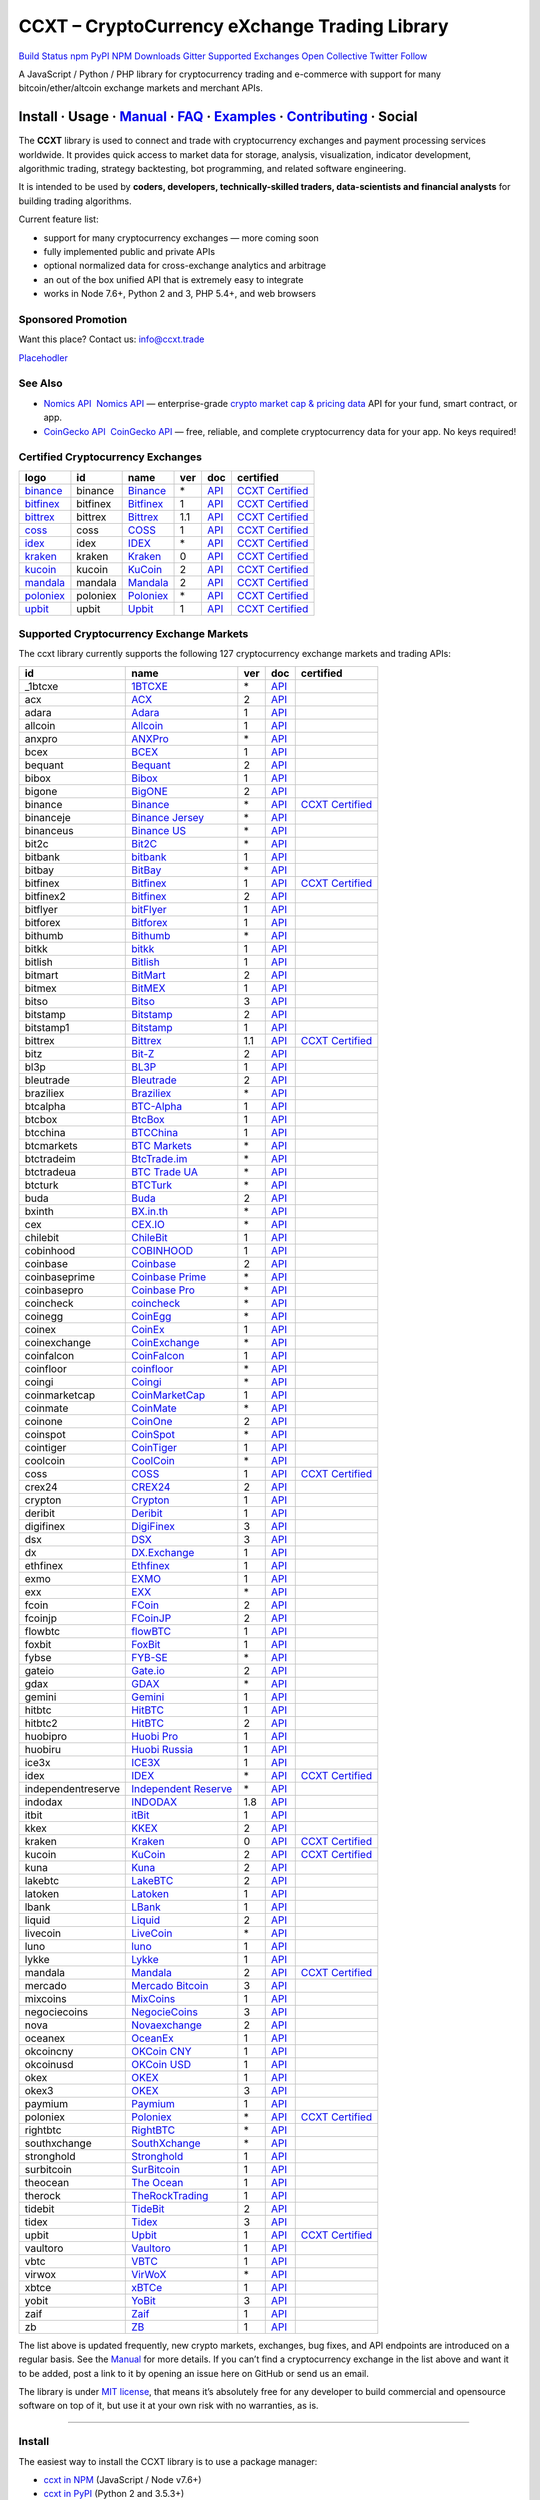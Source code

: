 CCXT – CryptoCurrency eXchange Trading Library
==============================================

`Build Status <https://travis-ci.org/ccxt/ccxt>`__ `npm <https://npmjs.com/package/ccxt>`__ `PyPI <https://pypi.python.org/pypi/ccxt>`__ `NPM Downloads <https://www.npmjs.com/package/ccxt>`__ `Gitter <https://gitter.im/ccxt-dev/ccxt?utm_source=badge&utm_medium=badge&utm_campaign=pr-badge>`__ `Supported Exchanges <https://github.com/ccxt/ccxt/wiki/Exchange-Markets>`__ `Open Collective <https://opencollective.com/ccxt>`__
`Twitter Follow <https://twitter.com/ccxt_official>`__

A JavaScript / Python / PHP library for cryptocurrency trading and e-commerce with support for many bitcoin/ether/altcoin exchange markets and merchant APIs.

Install · Usage · `Manual <https://github.com/ccxt/ccxt/wiki>`__ · `FAQ <https://github.com/ccxt/ccxt/wiki/FAQ>`__ · `Examples <https://github.com/ccxt/ccxt/tree/master/examples>`__ · `Contributing <https://github.com/ccxt/ccxt/blob/master/CONTRIBUTING.md>`__ · Social
~~~~~~~~~~~~~~~~~~~~~~~~~~~~~~~~~~~~~~~~~~~~~~~~~~~~~~~~~~~~~~~~~~~~~~~~~~~~~~~~~~~~~~~~~~~~~~~~~~~~~~~~~~~~~~~~~~~~~~~~~~~~~~~~~~~~~~~~~~~~~~~~~~~~~~~~~~~~~~~~~~~~~~~~~~~~~~~~~~~~~~~~~~~~~~~~~~~~~~~~~~~~~~~~~~~~~~~~~~~~~~~~~~~~~~~~~~~~~~~~~~~~~~~~~~~~~~~~~~~~~~~~~~~~~~~~~~~~~~~~~~~~~~~~~~~~~~~~~~~~~~~~~~~~~~

The **CCXT** library is used to connect and trade with cryptocurrency exchanges and payment processing services worldwide. It provides quick access to market data for storage, analysis, visualization, indicator development, algorithmic trading, strategy backtesting, bot programming, and related software engineering.

It is intended to be used by **coders, developers, technically-skilled traders, data-scientists and financial analysts** for building trading algorithms.

Current feature list:

-  support for many cryptocurrency exchanges — more coming soon
-  fully implemented public and private APIs
-  optional normalized data for cross-exchange analytics and arbitrage
-  an out of the box unified API that is extremely easy to integrate
-  works in Node 7.6+, Python 2 and 3, PHP 5.4+, and web browsers

Sponsored Promotion
-------------------

Want this place? Contact us: info@ccxt.trade

`Placehodler <https://ccxt.trade/advertise/>`__

See Also
--------

-  \ `Nomics API <https://p.nomics.com/cryptocurrency-bitcoin-api>`__\   `Nomics API <https://p.nomics.com/cryptocurrency-bitcoin-api>`__ — enterprise-grade `crypto market cap & pricing data <https://nomics.com>`__ API for your fund, smart contract, or app.
-  \ `CoinGecko API <https://www.coingecko.com/api?utm_source=ccxt>`__\   `CoinGecko API <https://www.coingecko.com/api?utm_source=ccxt>`__ — free, reliable, and complete cryptocurrency data for your app. No keys required!

Certified Cryptocurrency Exchanges
----------------------------------

+-------------------------------------------------------------------------+----------+-------------------------------------------------------------------------+-----+-------------------------------------------------------------------------------------------------+----------------------------------------------------------------------+
|        logo                                                             | id       | name                                                                    | ver | doc                                                                                             | certified                                                            |
+=========================================================================+==========+=========================================================================+=====+=================================================================================================+======================================================================+
| `binance <https://www.binance.com/?ref=10205187>`__                     | binance  | `Binance <https://www.binance.com/?ref=10205187>`__                     | \*  | `API <https://github.com/binance-exchange/binance-official-api-docs/blob/master/rest-api.md>`__ | `CCXT Certified <https://github.com/ccxt/ccxt/wiki/Certification>`__ |
+-------------------------------------------------------------------------+----------+-------------------------------------------------------------------------+-----+-------------------------------------------------------------------------------------------------+----------------------------------------------------------------------+
| `bitfinex <https://www.bitfinex.com>`__                                 | bitfinex | `Bitfinex <https://www.bitfinex.com>`__                                 | 1   | `API <https://docs.bitfinex.com/v1/docs>`__                                                     | `CCXT Certified <https://github.com/ccxt/ccxt/wiki/Certification>`__ |
+-------------------------------------------------------------------------+----------+-------------------------------------------------------------------------+-----+-------------------------------------------------------------------------------------------------+----------------------------------------------------------------------+
| `bittrex <https://bittrex.com>`__                                       | bittrex  | `Bittrex <https://bittrex.com>`__                                       | 1.1 | `API <https://bittrex.github.io/api/>`__                                                        | `CCXT Certified <https://github.com/ccxt/ccxt/wiki/Certification>`__ |
+-------------------------------------------------------------------------+----------+-------------------------------------------------------------------------+-----+-------------------------------------------------------------------------------------------------+----------------------------------------------------------------------+
| `coss <https://www.coss.io/c/reg?r=OWCMHQVW2Q>`__                       | coss     | `COSS <https://www.coss.io/c/reg?r=OWCMHQVW2Q>`__                       | 1   | `API <https://api.coss.io/v1/spec>`__                                                           | `CCXT Certified <https://github.com/ccxt/ccxt/wiki/Certification>`__ |
+-------------------------------------------------------------------------+----------+-------------------------------------------------------------------------+-----+-------------------------------------------------------------------------------------------------+----------------------------------------------------------------------+
| `idex <https://idex.market>`__                                          | idex     | `IDEX <https://idex.market>`__                                          | \*  | `API <https://github.com/AuroraDAO/idex-api-docs>`__                                            | `CCXT Certified <https://github.com/ccxt/ccxt/wiki/Certification>`__ |
+-------------------------------------------------------------------------+----------+-------------------------------------------------------------------------+-----+-------------------------------------------------------------------------------------------------+----------------------------------------------------------------------+
| `kraken <https://www.kraken.com>`__                                     | kraken   | `Kraken <https://www.kraken.com>`__                                     | 0   | `API <https://www.kraken.com/features/api>`__                                                   | `CCXT Certified <https://github.com/ccxt/ccxt/wiki/Certification>`__ |
+-------------------------------------------------------------------------+----------+-------------------------------------------------------------------------+-----+-------------------------------------------------------------------------------------------------+----------------------------------------------------------------------+
| `kucoin <https://www.kucoin.com/?rcode=E5wkqe>`__                       | kucoin   | `KuCoin <https://www.kucoin.com/?rcode=E5wkqe>`__                       | 2   | `API <https://docs.kucoin.com>`__                                                               | `CCXT Certified <https://github.com/ccxt/ccxt/wiki/Certification>`__ |
+-------------------------------------------------------------------------+----------+-------------------------------------------------------------------------+-----+-------------------------------------------------------------------------------------------------+----------------------------------------------------------------------+
| `mandala <https://trade.mandalaex.com/?ref=564377>`__                   | mandala  | `Mandala <https://trade.mandalaex.com/?ref=564377>`__                   | 2   | `API <https://apidocs.mandalaex.com>`__                                                         | `CCXT Certified <https://github.com/ccxt/ccxt/wiki/Certification>`__ |
+-------------------------------------------------------------------------+----------+-------------------------------------------------------------------------+-----+-------------------------------------------------------------------------------------------------+----------------------------------------------------------------------+
| `poloniex <https://www.poloniex.com/?utm_source=ccxt&utm_medium=web>`__ | poloniex | `Poloniex <https://www.poloniex.com/?utm_source=ccxt&utm_medium=web>`__ | \*  | `API <https://docs.poloniex.com>`__                                                             | `CCXT Certified <https://github.com/ccxt/ccxt/wiki/Certification>`__ |
+-------------------------------------------------------------------------+----------+-------------------------------------------------------------------------+-----+-------------------------------------------------------------------------------------------------+----------------------------------------------------------------------+
| `upbit <https://upbit.com>`__                                           | upbit    | `Upbit <https://upbit.com>`__                                           | 1   | `API <https://docs.upbit.com/docs/%EC%9A%94%EC%B2%AD-%EC%88%98-%EC%A0%9C%ED%95%9C>`__           | `CCXT Certified <https://github.com/ccxt/ccxt/wiki/Certification>`__ |
+-------------------------------------------------------------------------+----------+-------------------------------------------------------------------------+-----+-------------------------------------------------------------------------------------------------+----------------------------------------------------------------------+

Supported Cryptocurrency Exchange Markets
-----------------------------------------

The ccxt library currently supports the following 127 cryptocurrency exchange markets and trading APIs:

+--------------------+--------------------------------------------------------------------------------------------+-----+-------------------------------------------------------------------------------------------------+----------------------------------------------------------------------+
| id                 | name                                                                                       | ver | doc                                                                                             | certified                                                            |
+====================+============================================================================================+=====+=================================================================================================+======================================================================+
|  _1btcxe           | `1BTCXE <https://1btcxe.com>`__                                                            | \*  | `API <https://1btcxe.com/api-docs.php>`__                                                       |                                                                      |
+--------------------+--------------------------------------------------------------------------------------------+-----+-------------------------------------------------------------------------------------------------+----------------------------------------------------------------------+
| acx                | `ACX <https://acx.io>`__                                                                   | 2   | `API <https://acx.io/documents/api_v2>`__                                                       |                                                                      |
+--------------------+--------------------------------------------------------------------------------------------+-----+-------------------------------------------------------------------------------------------------+----------------------------------------------------------------------+
| adara              | `Adara <https://adara.io>`__                                                               | 1   | `API <https://api.adara.io/v1>`__                                                               |                                                                      |
+--------------------+--------------------------------------------------------------------------------------------+-----+-------------------------------------------------------------------------------------------------+----------------------------------------------------------------------+
| allcoin            | `Allcoin <https://www.allcoin.com>`__                                                      | 1   | `API <https://www.allcoin.com/api_market/market>`__                                             |                                                                      |
+--------------------+--------------------------------------------------------------------------------------------+-----+-------------------------------------------------------------------------------------------------+----------------------------------------------------------------------+
| anxpro             | `ANXPro <https://anxpro.com>`__                                                            | \*  | `API <https://anxv2.docs.apiary.io>`__                                                          |                                                                      |
+--------------------+--------------------------------------------------------------------------------------------+-----+-------------------------------------------------------------------------------------------------+----------------------------------------------------------------------+
| bcex               | `BCEX <https://www.bcex.top/register?invite_code=758978&lang=en>`__                        | 1   | `API <https://github.com/BCEX-TECHNOLOGY-LIMITED/API_Docs/wiki/Interface>`__                    |                                                                      |
+--------------------+--------------------------------------------------------------------------------------------+-----+-------------------------------------------------------------------------------------------------+----------------------------------------------------------------------+
| bequant            | `Bequant <https://bequant.io>`__                                                           | 2   | `API <https://api.bequant.io/>`__                                                               |                                                                      |
+--------------------+--------------------------------------------------------------------------------------------+-----+-------------------------------------------------------------------------------------------------+----------------------------------------------------------------------+
| bibox              | `Bibox <https://www.bibox.com/signPage?id=11114745&lang=en>`__                             | 1   | `API <https://github.com/Biboxcom/api_reference/wiki/home_en>`__                                |                                                                      |
+--------------------+--------------------------------------------------------------------------------------------+-----+-------------------------------------------------------------------------------------------------+----------------------------------------------------------------------+
| bigone             | `BigONE <https://b1.run/users/new?code=D3LLBVFT>`__                                        | 2   | `API <https://open.big.one/docs/api.html>`__                                                    |                                                                      |
+--------------------+--------------------------------------------------------------------------------------------+-----+-------------------------------------------------------------------------------------------------+----------------------------------------------------------------------+
| binance            | `Binance <https://www.binance.com/?ref=10205187>`__                                        | \*  | `API <https://github.com/binance-exchange/binance-official-api-docs/blob/master/rest-api.md>`__ | `CCXT Certified <https://github.com/ccxt/ccxt/wiki/Certification>`__ |
+--------------------+--------------------------------------------------------------------------------------------+-----+-------------------------------------------------------------------------------------------------+----------------------------------------------------------------------+
| binanceje          | `Binance Jersey <https://www.binance.je/?ref=35047921>`__                                  | \*  | `API <https://github.com/binance-exchange/binance-official-api-docs/blob/master/rest-api.md>`__ |                                                                      |
+--------------------+--------------------------------------------------------------------------------------------+-----+-------------------------------------------------------------------------------------------------+----------------------------------------------------------------------+
| binanceus          | `Binance US <https://www.binance.us/?ref=35005074>`__                                      | \*  | `API <https://github.com/binance-us/binance-official-api-docs>`__                               |                                                                      |
+--------------------+--------------------------------------------------------------------------------------------+-----+-------------------------------------------------------------------------------------------------+----------------------------------------------------------------------+
| bit2c              | `Bit2C <https://bit2c.co.il/Aff/63bfed10-e359-420c-ab5a-ad368dab0baf>`__                   | \*  | `API <https://www.bit2c.co.il/home/api>`__                                                      |                                                                      |
+--------------------+--------------------------------------------------------------------------------------------+-----+-------------------------------------------------------------------------------------------------+----------------------------------------------------------------------+
| bitbank            | `bitbank <https://bitbank.cc/>`__                                                          | 1   | `API <https://docs.bitbank.cc/>`__                                                              |                                                                      |
+--------------------+--------------------------------------------------------------------------------------------+-----+-------------------------------------------------------------------------------------------------+----------------------------------------------------------------------+
| bitbay             | `BitBay <https://auth.bitbay.net/ref/jHlbB4mIkdS1>`__                                      | \*  | `API <https://bitbay.net/public-api>`__                                                         |                                                                      |
+--------------------+--------------------------------------------------------------------------------------------+-----+-------------------------------------------------------------------------------------------------+----------------------------------------------------------------------+
| bitfinex           | `Bitfinex <https://www.bitfinex.com>`__                                                    | 1   | `API <https://docs.bitfinex.com/v1/docs>`__                                                     | `CCXT Certified <https://github.com/ccxt/ccxt/wiki/Certification>`__ |
+--------------------+--------------------------------------------------------------------------------------------+-----+-------------------------------------------------------------------------------------------------+----------------------------------------------------------------------+
| bitfinex2          | `Bitfinex <https://www.bitfinex.com>`__                                                    | 2   | `API <https://docs.bitfinex.com/v2/docs/>`__                                                    |                                                                      |
+--------------------+--------------------------------------------------------------------------------------------+-----+-------------------------------------------------------------------------------------------------+----------------------------------------------------------------------+
| bitflyer           | `bitFlyer <https://bitflyer.jp>`__                                                         | 1   | `API <https://lightning.bitflyer.com/docs?lang=en>`__                                           |                                                                      |
+--------------------+--------------------------------------------------------------------------------------------+-----+-------------------------------------------------------------------------------------------------+----------------------------------------------------------------------+
| bitforex           | `Bitforex <https://www.bitforex.com/en/invitationRegister?inviterId=1867438>`__            | 1   | `API <https://github.com/bitforexapi/API_Docs/wiki>`__                                          |                                                                      |
+--------------------+--------------------------------------------------------------------------------------------+-----+-------------------------------------------------------------------------------------------------+----------------------------------------------------------------------+
| bithumb            | `Bithumb <https://www.bithumb.com>`__                                                      | \*  | `API <https://apidocs.bithumb.com>`__                                                           |                                                                      |
+--------------------+--------------------------------------------------------------------------------------------+-----+-------------------------------------------------------------------------------------------------+----------------------------------------------------------------------+
| bitkk              | `bitkk <https://www.bitkk.com>`__                                                          | 1   | `API <https://www.bitkk.com/i/developer>`__                                                     |                                                                      |
+--------------------+--------------------------------------------------------------------------------------------+-----+-------------------------------------------------------------------------------------------------+----------------------------------------------------------------------+
| bitlish            | `Bitlish <https://bitlish.com>`__                                                          | 1   | `API <https://bitlish.com/api>`__                                                               |                                                                      |
+--------------------+--------------------------------------------------------------------------------------------+-----+-------------------------------------------------------------------------------------------------+----------------------------------------------------------------------+
| bitmart            | `BitMart <http://www.bitmart.com/?r=rQCFLh>`__                                             | 2   | `API <https://github.com/bitmartexchange/bitmart-official-api-docs>`__                          |                                                                      |
+--------------------+--------------------------------------------------------------------------------------------+-----+-------------------------------------------------------------------------------------------------+----------------------------------------------------------------------+
| bitmex             | `BitMEX <https://www.bitmex.com/register/rm3C16>`__                                        | 1   | `API <https://www.bitmex.com/app/apiOverview>`__                                                |                                                                      |
+--------------------+--------------------------------------------------------------------------------------------+-----+-------------------------------------------------------------------------------------------------+----------------------------------------------------------------------+
| bitso              | `Bitso <https://bitso.com/?ref=itej>`__                                                    | 3   | `API <https://bitso.com/api_info>`__                                                            |                                                                      |
+--------------------+--------------------------------------------------------------------------------------------+-----+-------------------------------------------------------------------------------------------------+----------------------------------------------------------------------+
| bitstamp           | `Bitstamp <https://www.bitstamp.net>`__                                                    | 2   | `API <https://www.bitstamp.net/api>`__                                                          |                                                                      |
+--------------------+--------------------------------------------------------------------------------------------+-----+-------------------------------------------------------------------------------------------------+----------------------------------------------------------------------+
| bitstamp1          | `Bitstamp <https://www.bitstamp.net>`__                                                    | 1   | `API <https://www.bitstamp.net/api>`__                                                          |                                                                      |
+--------------------+--------------------------------------------------------------------------------------------+-----+-------------------------------------------------------------------------------------------------+----------------------------------------------------------------------+
| bittrex            | `Bittrex <https://bittrex.com>`__                                                          | 1.1 | `API <https://bittrex.github.io/api/>`__                                                        | `CCXT Certified <https://github.com/ccxt/ccxt/wiki/Certification>`__ |
+--------------------+--------------------------------------------------------------------------------------------+-----+-------------------------------------------------------------------------------------------------+----------------------------------------------------------------------+
| bitz               | `Bit-Z <https://u.bit-z.com/register?invite_code=1429193>`__                               | 2   | `API <https://apidoc.bit-z.com/en/>`__                                                          |                                                                      |
+--------------------+--------------------------------------------------------------------------------------------+-----+-------------------------------------------------------------------------------------------------+----------------------------------------------------------------------+
| bl3p               | `BL3P <https://bl3p.eu>`__                                                                 | 1   | `API <https://github.com/BitonicNL/bl3p-api/tree/master/docs>`__                                |                                                                      |
+--------------------+--------------------------------------------------------------------------------------------+-----+-------------------------------------------------------------------------------------------------+----------------------------------------------------------------------+
| bleutrade          | `Bleutrade <https://bleutrade.com>`__                                                      | 2   | `API <https://app.swaggerhub.com/apis-docs/bleu/white-label/3.0.0>`__                           |                                                                      |
+--------------------+--------------------------------------------------------------------------------------------+-----+-------------------------------------------------------------------------------------------------+----------------------------------------------------------------------+
| braziliex          | `Braziliex <https://braziliex.com/?ref=5FE61AB6F6D67DA885BC98BA27223465>`__                | \*  | `API <https://braziliex.com/exchange/api.php>`__                                                |                                                                      |
+--------------------+--------------------------------------------------------------------------------------------+-----+-------------------------------------------------------------------------------------------------+----------------------------------------------------------------------+
| btcalpha           | `BTC-Alpha <https://btc-alpha.com/?r=123788>`__                                            | 1   | `API <https://btc-alpha.github.io/api-docs>`__                                                  |                                                                      |
+--------------------+--------------------------------------------------------------------------------------------+-----+-------------------------------------------------------------------------------------------------+----------------------------------------------------------------------+
| btcbox             | `BtcBox <https://www.btcbox.co.jp/>`__                                                     | 1   | `API <https://www.btcbox.co.jp/help/asm>`__                                                     |                                                                      |
+--------------------+--------------------------------------------------------------------------------------------+-----+-------------------------------------------------------------------------------------------------+----------------------------------------------------------------------+
| btcchina           | `BTCChina <https://www.btcchina.com>`__                                                    | 1   | `API <https://www.btcchina.com/apidocs>`__                                                      |                                                                      |
+--------------------+--------------------------------------------------------------------------------------------+-----+-------------------------------------------------------------------------------------------------+----------------------------------------------------------------------+
| btcmarkets         | `BTC Markets <https://btcmarkets.net>`__                                                   | \*  | `API <https://github.com/BTCMarkets/API>`__                                                     |                                                                      |
+--------------------+--------------------------------------------------------------------------------------------+-----+-------------------------------------------------------------------------------------------------+----------------------------------------------------------------------+
| btctradeim         | `BtcTrade.im <https://m.baobi.com/invite?inv=1765b2>`__                                    | \*  | `API <https://www.btctrade.im/help.api.html>`__                                                 |                                                                      |
+--------------------+--------------------------------------------------------------------------------------------+-----+-------------------------------------------------------------------------------------------------+----------------------------------------------------------------------+
| btctradeua         | `BTC Trade UA <https://btc-trade.com.ua/registration/22689>`__                             | \*  | `API <https://docs.google.com/document/d/1ocYA0yMy_RXd561sfG3qEPZ80kyll36HUxvCRe5GbhE/edit>`__  |                                                                      |
+--------------------+--------------------------------------------------------------------------------------------+-----+-------------------------------------------------------------------------------------------------+----------------------------------------------------------------------+
| btcturk            | `BTCTurk <https://www.btcturk.com>`__                                                      | \*  | `API <https://github.com/BTCTrader/broker-api-docs>`__                                          |                                                                      |
+--------------------+--------------------------------------------------------------------------------------------+-----+-------------------------------------------------------------------------------------------------+----------------------------------------------------------------------+
| buda               | `Buda <https://www.buda.com>`__                                                            | 2   | `API <https://api.buda.com>`__                                                                  |                                                                      |
+--------------------+--------------------------------------------------------------------------------------------+-----+-------------------------------------------------------------------------------------------------+----------------------------------------------------------------------+
| bxinth             | `BX.in.th <https://bx.in.th/ref/cYHknT/>`__                                                | \*  | `API <https://bx.in.th/info/api>`__                                                             |                                                                      |
+--------------------+--------------------------------------------------------------------------------------------+-----+-------------------------------------------------------------------------------------------------+----------------------------------------------------------------------+
| cex                | `CEX.IO <https://cex.io/r/0/up105393824/0/>`__                                             | \*  | `API <https://cex.io/cex-api>`__                                                                |                                                                      |
+--------------------+--------------------------------------------------------------------------------------------+-----+-------------------------------------------------------------------------------------------------+----------------------------------------------------------------------+
| chilebit           | `ChileBit <https://chilebit.net>`__                                                        | 1   | `API <https://blinktrade.com/docs>`__                                                           |                                                                      |
+--------------------+--------------------------------------------------------------------------------------------+-----+-------------------------------------------------------------------------------------------------+----------------------------------------------------------------------+
| cobinhood          | `COBINHOOD <https://cobinhood.com?referrerId=a9d57842-99bb-4d7c-b668-0479a15a458b>`__      | 1   | `API <https://cobinhood.github.io/api-public>`__                                                |                                                                      |
+--------------------+--------------------------------------------------------------------------------------------+-----+-------------------------------------------------------------------------------------------------+----------------------------------------------------------------------+
| coinbase           | `Coinbase <https://www.coinbase.com/join/58cbe25a355148797479dbd2>`__                      | 2   | `API <https://developers.coinbase.com/api/v2>`__                                                |                                                                      |
+--------------------+--------------------------------------------------------------------------------------------+-----+-------------------------------------------------------------------------------------------------+----------------------------------------------------------------------+
| coinbaseprime      | `Coinbase Prime <https://prime.coinbase.com>`__                                            | \*  | `API <https://docs.prime.coinbase.com>`__                                                       |                                                                      |
+--------------------+--------------------------------------------------------------------------------------------+-----+-------------------------------------------------------------------------------------------------+----------------------------------------------------------------------+
| coinbasepro        | `Coinbase Pro <https://pro.coinbase.com/>`__                                               | \*  | `API <https://docs.pro.coinbase.com/>`__                                                        |                                                                      |
+--------------------+--------------------------------------------------------------------------------------------+-----+-------------------------------------------------------------------------------------------------+----------------------------------------------------------------------+
| coincheck          | `coincheck <https://coincheck.com>`__                                                      | \*  | `API <https://coincheck.com/documents/exchange/api>`__                                          |                                                                      |
+--------------------+--------------------------------------------------------------------------------------------+-----+-------------------------------------------------------------------------------------------------+----------------------------------------------------------------------+
| coinegg            | `CoinEgg <https://www.coinegg.com/user/register?invite=523218>`__                          | \*  | `API <https://www.coinegg.com/explain.api.html>`__                                              |                                                                      |
+--------------------+--------------------------------------------------------------------------------------------+-----+-------------------------------------------------------------------------------------------------+----------------------------------------------------------------------+
| coinex             | `CoinEx <https://www.coinex.com/register?refer_code=yw5fz>`__                              | 1   | `API <https://github.com/coinexcom/coinex_exchange_api/wiki>`__                                 |                                                                      |
+--------------------+--------------------------------------------------------------------------------------------+-----+-------------------------------------------------------------------------------------------------+----------------------------------------------------------------------+
| coinexchange       | `CoinExchange <https://www.coinexchange.io/?r=a1669e56>`__                                 | \*  | `API <https://coinexchangeio.github.io/slate/>`__                                               |                                                                      |
+--------------------+--------------------------------------------------------------------------------------------+-----+-------------------------------------------------------------------------------------------------+----------------------------------------------------------------------+
| coinfalcon         | `CoinFalcon <https://coinfalcon.com/?ref=CFJSVGTUPASB>`__                                  | 1   | `API <https://docs.coinfalcon.com>`__                                                           |                                                                      |
+--------------------+--------------------------------------------------------------------------------------------+-----+-------------------------------------------------------------------------------------------------+----------------------------------------------------------------------+
| coinfloor          | `coinfloor <https://www.coinfloor.co.uk>`__                                                | \*  | `API <https://github.com/coinfloor/api>`__                                                      |                                                                      |
+--------------------+--------------------------------------------------------------------------------------------+-----+-------------------------------------------------------------------------------------------------+----------------------------------------------------------------------+
| coingi             | `Coingi <https://www.coingi.com/?r=XTPPMC>`__                                              | \*  | `API <https://coingi.docs.apiary.io>`__                                                         |                                                                      |
+--------------------+--------------------------------------------------------------------------------------------+-----+-------------------------------------------------------------------------------------------------+----------------------------------------------------------------------+
| coinmarketcap      | `CoinMarketCap <https://coinmarketcap.com>`__                                              | 1   | `API <https://coinmarketcap.com/api>`__                                                         |                                                                      |
+--------------------+--------------------------------------------------------------------------------------------+-----+-------------------------------------------------------------------------------------------------+----------------------------------------------------------------------+
| coinmate           | `CoinMate <https://coinmate.io?referral=YTFkM1RsOWFObVpmY1ZjMGREQmpTRnBsWjJJNVp3PT0>`__    | \*  | `API <https://coinmate.docs.apiary.io>`__                                                       |                                                                      |
+--------------------+--------------------------------------------------------------------------------------------+-----+-------------------------------------------------------------------------------------------------+----------------------------------------------------------------------+
| coinone            | `CoinOne <https://coinone.co.kr>`__                                                        | 2   | `API <https://doc.coinone.co.kr>`__                                                             |                                                                      |
+--------------------+--------------------------------------------------------------------------------------------+-----+-------------------------------------------------------------------------------------------------+----------------------------------------------------------------------+
| coinspot           | `CoinSpot <https://www.coinspot.com.au/register?code=PJURCU>`__                            | \*  | `API <https://www.coinspot.com.au/api>`__                                                       |                                                                      |
+--------------------+--------------------------------------------------------------------------------------------+-----+-------------------------------------------------------------------------------------------------+----------------------------------------------------------------------+
| cointiger          | `CoinTiger <https://www.cointiger.one/#/register?refCode=FfvDtt>`__                        | 1   | `API <https://github.com/cointiger/api-docs-en/wiki>`__                                         |                                                                      |
+--------------------+--------------------------------------------------------------------------------------------+-----+-------------------------------------------------------------------------------------------------+----------------------------------------------------------------------+
| coolcoin           | `CoolCoin <https://www.coolcoin.com/user/register?invite_code=bhaega>`__                   | \*  | `API <https://www.coolcoin.com/help.api.html>`__                                                |                                                                      |
+--------------------+--------------------------------------------------------------------------------------------+-----+-------------------------------------------------------------------------------------------------+----------------------------------------------------------------------+
| coss               | `COSS <https://www.coss.io/c/reg?r=OWCMHQVW2Q>`__                                          | 1   | `API <https://api.coss.io/v1/spec>`__                                                           | `CCXT Certified <https://github.com/ccxt/ccxt/wiki/Certification>`__ |
+--------------------+--------------------------------------------------------------------------------------------+-----+-------------------------------------------------------------------------------------------------+----------------------------------------------------------------------+
| crex24             | `CREX24 <https://crex24.com/?refid=slxsjsjtil8xexl9hksr>`__                                | 2   | `API <https://docs.crex24.com/trade-api/v2>`__                                                  |                                                                      |
+--------------------+--------------------------------------------------------------------------------------------+-----+-------------------------------------------------------------------------------------------------+----------------------------------------------------------------------+
| crypton            | `Crypton <https://cryptonbtc.com>`__                                                       | 1   | `API <https://cryptonbtc.docs.apiary.io/>`__                                                    |                                                                      |
+--------------------+--------------------------------------------------------------------------------------------+-----+-------------------------------------------------------------------------------------------------+----------------------------------------------------------------------+
| deribit            | `Deribit <https://www.deribit.com/reg-1189.4038>`__                                        | 1   | `API <https://docs.deribit.com>`__                                                              |                                                                      |
+--------------------+--------------------------------------------------------------------------------------------+-----+-------------------------------------------------------------------------------------------------+----------------------------------------------------------------------+
| digifinex          | `DigiFinex <https://www.digifinex.vip/en-ww/from/DhOzBg/3798****5114>`__                   | 3   | `API <https://docs.digifinex.vip>`__                                                            |                                                                      |
+--------------------+--------------------------------------------------------------------------------------------+-----+-------------------------------------------------------------------------------------------------+----------------------------------------------------------------------+
| dsx                | `DSX <https://dsx.uk>`__                                                                   | 3   | `API <https://dsx.uk/developers/publicApi>`__                                                   |                                                                      |
+--------------------+--------------------------------------------------------------------------------------------+-----+-------------------------------------------------------------------------------------------------+----------------------------------------------------------------------+
| dx                 | `DX.Exchange <https://dx.exchange/registration?dx_cid=20&dx_scname=100001100000038139>`__  | 1   | `API <https://apidocs.dx.exchange>`__                                                           |                                                                      |
+--------------------+--------------------------------------------------------------------------------------------+-----+-------------------------------------------------------------------------------------------------+----------------------------------------------------------------------+
| ethfinex           | `Ethfinex <https://www.ethfinex.com>`__                                                    | 1   | `API <https://bitfinex.readme.io/v1/docs>`__                                                    |                                                                      |
+--------------------+--------------------------------------------------------------------------------------------+-----+-------------------------------------------------------------------------------------------------+----------------------------------------------------------------------+
| exmo               | `EXMO <https://exmo.me/?ref=131685>`__                                                     | 1   | `API <https://exmo.me/en/api_doc?ref=131685>`__                                                 |                                                                      |
+--------------------+--------------------------------------------------------------------------------------------+-----+-------------------------------------------------------------------------------------------------+----------------------------------------------------------------------+
| exx                | `EXX <https://www.exx.com/r/fde4260159e53ab8a58cc9186d35501f?recommQd=1>`__                | \*  | `API <https://www.exx.com/help/restApi>`__                                                      |                                                                      |
+--------------------+--------------------------------------------------------------------------------------------+-----+-------------------------------------------------------------------------------------------------+----------------------------------------------------------------------+
| fcoin              | `FCoin <https://www.fcoin.com/i/Z5P7V>`__                                                  | 2   | `API <https://developer.fcoin.com>`__                                                           |                                                                      |
+--------------------+--------------------------------------------------------------------------------------------+-----+-------------------------------------------------------------------------------------------------+----------------------------------------------------------------------+
| fcoinjp            | `FCoinJP <https://www.fcoinjp.com>`__                                                      | 2   | `API <https://developer.fcoin.com>`__                                                           |                                                                      |
+--------------------+--------------------------------------------------------------------------------------------+-----+-------------------------------------------------------------------------------------------------+----------------------------------------------------------------------+
| flowbtc            | `flowBTC <https://www.flowbtc.com.br>`__                                                   | 1   | `API <https://www.flowbtc.com.br/api.html>`__                                                   |                                                                      |
+--------------------+--------------------------------------------------------------------------------------------+-----+-------------------------------------------------------------------------------------------------+----------------------------------------------------------------------+
| foxbit             | `FoxBit <https://foxbit.com.br/exchange>`__                                                | 1   | `API <https://foxbit.com.br/api/>`__                                                            |                                                                      |
+--------------------+--------------------------------------------------------------------------------------------+-----+-------------------------------------------------------------------------------------------------+----------------------------------------------------------------------+
| fybse              | `FYB-SE <https://www.fybse.se>`__                                                          | \*  | `API <https://fyb.docs.apiary.io>`__                                                            |                                                                      |
+--------------------+--------------------------------------------------------------------------------------------+-----+-------------------------------------------------------------------------------------------------+----------------------------------------------------------------------+
| gateio             | `Gate.io <https://www.gate.io/signup/2436035>`__                                           | 2   | `API <https://gate.io/api2>`__                                                                  |                                                                      |
+--------------------+--------------------------------------------------------------------------------------------+-----+-------------------------------------------------------------------------------------------------+----------------------------------------------------------------------+
| gdax               | `GDAX <https://www.gdax.com>`__                                                            | \*  | `API <https://docs.gdax.com>`__                                                                 |                                                                      |
+--------------------+--------------------------------------------------------------------------------------------+-----+-------------------------------------------------------------------------------------------------+----------------------------------------------------------------------+
| gemini             | `Gemini <https://gemini.com/>`__                                                           | 1   | `API <https://docs.gemini.com/rest-api>`__                                                      |                                                                      |
+--------------------+--------------------------------------------------------------------------------------------+-----+-------------------------------------------------------------------------------------------------+----------------------------------------------------------------------+
| hitbtc             | `HitBTC <https://hitbtc.com/?ref_id=5a5d39a65d466>`__                                      | 1   | `API <https://github.com/hitbtc-com/hitbtc-api/blob/master/APIv1.md>`__                         |                                                                      |
+--------------------+--------------------------------------------------------------------------------------------+-----+-------------------------------------------------------------------------------------------------+----------------------------------------------------------------------+
| hitbtc2            | `HitBTC <https://hitbtc.com/?ref_id=5a5d39a65d466>`__                                      | 2   | `API <https://api.hitbtc.com>`__                                                                |                                                                      |
+--------------------+--------------------------------------------------------------------------------------------+-----+-------------------------------------------------------------------------------------------------+----------------------------------------------------------------------+
| huobipro           | `Huobi Pro <https://www.huobi.co/en-us/topic/invited/?invite_code=rwrd3>`__                | 1   | `API <https://huobiapi.github.io/docs/spot/v1/cn/>`__                                           |                                                                      |
+--------------------+--------------------------------------------------------------------------------------------+-----+-------------------------------------------------------------------------------------------------+----------------------------------------------------------------------+
| huobiru            | `Huobi Russia <https://www.huobi.com.ru/invite?invite_code=esc74>`__                       | 1   | `API <https://github.com/cloudapidoc/API_Docs_en>`__                                            |                                                                      |
+--------------------+--------------------------------------------------------------------------------------------+-----+-------------------------------------------------------------------------------------------------+----------------------------------------------------------------------+
| ice3x              | `ICE3X <https://ice3x.com?ref=14341802>`__                                                 | 1   | `API <https://ice3x.co.za/ice-cubed-bitcoin-exchange-api-documentation-1-june-2017>`__          |                                                                      |
+--------------------+--------------------------------------------------------------------------------------------+-----+-------------------------------------------------------------------------------------------------+----------------------------------------------------------------------+
| idex               | `IDEX <https://idex.market>`__                                                             | \*  | `API <https://github.com/AuroraDAO/idex-api-docs>`__                                            | `CCXT Certified <https://github.com/ccxt/ccxt/wiki/Certification>`__ |
+--------------------+--------------------------------------------------------------------------------------------+-----+-------------------------------------------------------------------------------------------------+----------------------------------------------------------------------+
| independentreserve | `Independent Reserve <https://www.independentreserve.com>`__                               | \*  | `API <https://www.independentreserve.com/API>`__                                                |                                                                      |
+--------------------+--------------------------------------------------------------------------------------------+-----+-------------------------------------------------------------------------------------------------+----------------------------------------------------------------------+
| indodax            | `INDODAX <https://indodax.com/ref/testbitcoincoid/1>`__                                    | 1.8 | `API <https://indodax.com/downloads/BITCOINCOID-API-DOCUMENTATION.pdf>`__                       |                                                                      |
+--------------------+--------------------------------------------------------------------------------------------+-----+-------------------------------------------------------------------------------------------------+----------------------------------------------------------------------+
| itbit              | `itBit <https://www.itbit.com>`__                                                          | 1   | `API <https://api.itbit.com/docs>`__                                                            |                                                                      |
+--------------------+--------------------------------------------------------------------------------------------+-----+-------------------------------------------------------------------------------------------------+----------------------------------------------------------------------+
| kkex               | `KKEX <https://kkex.com>`__                                                                | 2   | `API <https://kkex.com/api_wiki/cn/>`__                                                         |                                                                      |
+--------------------+--------------------------------------------------------------------------------------------+-----+-------------------------------------------------------------------------------------------------+----------------------------------------------------------------------+
| kraken             | `Kraken <https://www.kraken.com>`__                                                        | 0   | `API <https://www.kraken.com/features/api>`__                                                   | `CCXT Certified <https://github.com/ccxt/ccxt/wiki/Certification>`__ |
+--------------------+--------------------------------------------------------------------------------------------+-----+-------------------------------------------------------------------------------------------------+----------------------------------------------------------------------+
| kucoin             | `KuCoin <https://www.kucoin.com/?rcode=E5wkqe>`__                                          | 2   | `API <https://docs.kucoin.com>`__                                                               | `CCXT Certified <https://github.com/ccxt/ccxt/wiki/Certification>`__ |
+--------------------+--------------------------------------------------------------------------------------------+-----+-------------------------------------------------------------------------------------------------+----------------------------------------------------------------------+
| kuna               | `Kuna <https://kuna.io?r=kunaid-gvfihe8az7o4>`__                                           | 2   | `API <https://kuna.io/documents/api>`__                                                         |                                                                      |
+--------------------+--------------------------------------------------------------------------------------------+-----+-------------------------------------------------------------------------------------------------+----------------------------------------------------------------------+
| lakebtc            | `LakeBTC <https://www.lakebtc.com>`__                                                      | 2   | `API <https://www.lakebtc.com/s/api_v2>`__                                                      |                                                                      |
+--------------------+--------------------------------------------------------------------------------------------+-----+-------------------------------------------------------------------------------------------------+----------------------------------------------------------------------+
| latoken            | `Latoken <https://latoken.com>`__                                                          | 1   | `API <https://api.latoken.com>`__                                                               |                                                                      |
+--------------------+--------------------------------------------------------------------------------------------+-----+-------------------------------------------------------------------------------------------------+----------------------------------------------------------------------+
| lbank              | `LBank <https://www.lbex.io/invite?icode=7QCY>`__                                          | 1   | `API <https://github.com/LBank-exchange/lbank-official-api-docs>`__                             |                                                                      |
+--------------------+--------------------------------------------------------------------------------------------+-----+-------------------------------------------------------------------------------------------------+----------------------------------------------------------------------+
| liquid             | `Liquid <https://www.liquid.com?affiliate=SbzC62lt30976>`__                                | 2   | `API <https://developers.liquid.com>`__                                                         |                                                                      |
+--------------------+--------------------------------------------------------------------------------------------+-----+-------------------------------------------------------------------------------------------------+----------------------------------------------------------------------+
| livecoin           | `LiveCoin <https://livecoin.net/?from=Livecoin-CQ1hfx44>`__                                | \*  | `API <https://www.livecoin.net/api?lang=en>`__                                                  |                                                                      |
+--------------------+--------------------------------------------------------------------------------------------+-----+-------------------------------------------------------------------------------------------------+----------------------------------------------------------------------+
| luno               | `luno <https://www.luno.com/invite/44893A>`__                                              | 1   | `API <https://www.luno.com/en/api>`__                                                           |                                                                      |
+--------------------+--------------------------------------------------------------------------------------------+-----+-------------------------------------------------------------------------------------------------+----------------------------------------------------------------------+
| lykke              | `Lykke <https://www.lykke.com>`__                                                          | 1   | `API <https://hft-api.lykke.com/swagger/ui/>`__                                                 |                                                                      |
+--------------------+--------------------------------------------------------------------------------------------+-----+-------------------------------------------------------------------------------------------------+----------------------------------------------------------------------+
| mandala            | `Mandala <https://trade.mandalaex.com/?ref=564377>`__                                      | 2   | `API <https://apidocs.mandalaex.com>`__                                                         | `CCXT Certified <https://github.com/ccxt/ccxt/wiki/Certification>`__ |
+--------------------+--------------------------------------------------------------------------------------------+-----+-------------------------------------------------------------------------------------------------+----------------------------------------------------------------------+
| mercado            | `Mercado Bitcoin <https://www.mercadobitcoin.com.br>`__                                    | 3   | `API <https://www.mercadobitcoin.com.br/api-doc>`__                                             |                                                                      |
+--------------------+--------------------------------------------------------------------------------------------+-----+-------------------------------------------------------------------------------------------------+----------------------------------------------------------------------+
| mixcoins           | `MixCoins <https://mixcoins.com>`__                                                        | 1   | `API <https://mixcoins.com/help/api/>`__                                                        |                                                                      |
+--------------------+--------------------------------------------------------------------------------------------+-----+-------------------------------------------------------------------------------------------------+----------------------------------------------------------------------+
| negociecoins       | `NegocieCoins <https://www.negociecoins.com.br>`__                                         | 3   | `API <https://www.negociecoins.com.br/documentacao-tradeapi>`__                                 |                                                                      |
+--------------------+--------------------------------------------------------------------------------------------+-----+-------------------------------------------------------------------------------------------------+----------------------------------------------------------------------+
| nova               | `Novaexchange <https://novaexchange.com/signup/?re=is8vz2hsl3qxewv1uawd>`__                | 2   | `API <https://novaexchange.com/remote/faq>`__                                                   |                                                                      |
+--------------------+--------------------------------------------------------------------------------------------+-----+-------------------------------------------------------------------------------------------------+----------------------------------------------------------------------+
| oceanex            | `OceanEx <https://oceanex.pro/signup?referral=VE24QX>`__                                   | 1   | `API <https://api.oceanex.pro/doc/v1>`__                                                        |                                                                      |
+--------------------+--------------------------------------------------------------------------------------------+-----+-------------------------------------------------------------------------------------------------+----------------------------------------------------------------------+
| okcoincny          | `OKCoin CNY <https://www.okcoin.cn>`__                                                     | 1   | `API <https://www.okcoin.cn/rest_getStarted.html>`__                                            |                                                                      |
+--------------------+--------------------------------------------------------------------------------------------+-----+-------------------------------------------------------------------------------------------------+----------------------------------------------------------------------+
| okcoinusd          | `OKCoin USD <https://www.okcoin.com/account/register?flag=activity&channelId=600001513>`__ | 1   | `API <https://www.okcoin.com/docs/en/>`__                                                       |                                                                      |
+--------------------+--------------------------------------------------------------------------------------------+-----+-------------------------------------------------------------------------------------------------+----------------------------------------------------------------------+
| okex               | `OKEX <https://www.okex.com>`__                                                            | 1   | `API <https://github.com/okcoin-okex/API-docs-OKEx.com>`__                                      |                                                                      |
+--------------------+--------------------------------------------------------------------------------------------+-----+-------------------------------------------------------------------------------------------------+----------------------------------------------------------------------+
| okex3              | `OKEX <https://www.okex.com>`__                                                            | 3   | `API <https://www.okex.com/docs/en/>`__                                                         |                                                                      |
+--------------------+--------------------------------------------------------------------------------------------+-----+-------------------------------------------------------------------------------------------------+----------------------------------------------------------------------+
| paymium            | `Paymium <https://www.paymium.com>`__                                                      | 1   | `API <https://github.com/Paymium/api-documentation>`__                                          |                                                                      |
+--------------------+--------------------------------------------------------------------------------------------+-----+-------------------------------------------------------------------------------------------------+----------------------------------------------------------------------+
| poloniex           | `Poloniex <https://www.poloniex.com/?utm_source=ccxt&utm_medium=web>`__                    | \*  | `API <https://docs.poloniex.com>`__                                                             | `CCXT Certified <https://github.com/ccxt/ccxt/wiki/Certification>`__ |
+--------------------+--------------------------------------------------------------------------------------------+-----+-------------------------------------------------------------------------------------------------+----------------------------------------------------------------------+
| rightbtc           | `RightBTC <https://www.rightbtc.com>`__                                                    | \*  | `API <https://52.53.159.206/api/trader/>`__                                                     |                                                                      |
+--------------------+--------------------------------------------------------------------------------------------+-----+-------------------------------------------------------------------------------------------------+----------------------------------------------------------------------+
| southxchange       | `SouthXchange <https://www.southxchange.com>`__                                            | \*  | `API <https://www.southxchange.com/Home/Api>`__                                                 |                                                                      |
+--------------------+--------------------------------------------------------------------------------------------+-----+-------------------------------------------------------------------------------------------------+----------------------------------------------------------------------+
| stronghold         | `Stronghold <https://stronghold.co>`__                                                     | 1   | `API <https://docs.stronghold.co>`__                                                            |                                                                      |
+--------------------+--------------------------------------------------------------------------------------------+-----+-------------------------------------------------------------------------------------------------+----------------------------------------------------------------------+
| surbitcoin         | `SurBitcoin <https://surbitcoin.com>`__                                                    | 1   | `API <https://blinktrade.com/docs>`__                                                           |                                                                      |
+--------------------+--------------------------------------------------------------------------------------------+-----+-------------------------------------------------------------------------------------------------+----------------------------------------------------------------------+
| theocean           | `The Ocean <https://theocean.trade>`__                                                     | 1   | `API <https://docs.theocean.trade>`__                                                           |                                                                      |
+--------------------+--------------------------------------------------------------------------------------------+-----+-------------------------------------------------------------------------------------------------+----------------------------------------------------------------------+
| therock            | `TheRockTrading <https://therocktrading.com>`__                                            | 1   | `API <https://api.therocktrading.com/doc/v1/index.html>`__                                      |                                                                      |
+--------------------+--------------------------------------------------------------------------------------------+-----+-------------------------------------------------------------------------------------------------+----------------------------------------------------------------------+
| tidebit            | `TideBit <http://bit.ly/2IX0LrM>`__                                                        | 2   | `API <https://www.tidebit.com/documents/api/guide>`__                                           |                                                                      |
+--------------------+--------------------------------------------------------------------------------------------+-----+-------------------------------------------------------------------------------------------------+----------------------------------------------------------------------+
| tidex              | `Tidex <https://tidex.com>`__                                                              | 3   | `API <https://tidex.com/exchange/public-api>`__                                                 |                                                                      |
+--------------------+--------------------------------------------------------------------------------------------+-----+-------------------------------------------------------------------------------------------------+----------------------------------------------------------------------+
| upbit              | `Upbit <https://upbit.com>`__                                                              | 1   | `API <https://docs.upbit.com/docs/%EC%9A%94%EC%B2%AD-%EC%88%98-%EC%A0%9C%ED%95%9C>`__           | `CCXT Certified <https://github.com/ccxt/ccxt/wiki/Certification>`__ |
+--------------------+--------------------------------------------------------------------------------------------+-----+-------------------------------------------------------------------------------------------------+----------------------------------------------------------------------+
| vaultoro           | `Vaultoro <https://www.vaultoro.com>`__                                                    | 1   | `API <https://api.vaultoro.com>`__                                                              |                                                                      |
+--------------------+--------------------------------------------------------------------------------------------+-----+-------------------------------------------------------------------------------------------------+----------------------------------------------------------------------+
| vbtc               | `VBTC <https://vbtc.exchange>`__                                                           | 1   | `API <https://blinktrade.com/docs>`__                                                           |                                                                      |
+--------------------+--------------------------------------------------------------------------------------------+-----+-------------------------------------------------------------------------------------------------+----------------------------------------------------------------------+
| virwox             | `VirWoX <https://www.virwox.com>`__                                                        | \*  | `API <https://www.virwox.com/developers.php>`__                                                 |                                                                      |
+--------------------+--------------------------------------------------------------------------------------------+-----+-------------------------------------------------------------------------------------------------+----------------------------------------------------------------------+
| xbtce              | `xBTCe <https://xbtce.com/?agent=XX97BTCXXXG687021000B>`__                                 | 1   | `API <https://www.xbtce.com/tradeapi>`__                                                        |                                                                      |
+--------------------+--------------------------------------------------------------------------------------------+-----+-------------------------------------------------------------------------------------------------+----------------------------------------------------------------------+
| yobit              | `YoBit <https://www.yobit.net>`__                                                          | 3   | `API <https://www.yobit.net/en/api/>`__                                                         |                                                                      |
+--------------------+--------------------------------------------------------------------------------------------+-----+-------------------------------------------------------------------------------------------------+----------------------------------------------------------------------+
| zaif               | `Zaif <https://zaif.jp>`__                                                                 | 1   | `API <https://techbureau-api-document.readthedocs.io/ja/latest/index.html>`__                   |                                                                      |
+--------------------+--------------------------------------------------------------------------------------------+-----+-------------------------------------------------------------------------------------------------+----------------------------------------------------------------------+
| zb                 | `ZB <https://www.zb.com>`__                                                                | 1   | `API <https://www.zb.com/i/developer>`__                                                        |                                                                      |
+--------------------+--------------------------------------------------------------------------------------------+-----+-------------------------------------------------------------------------------------------------+----------------------------------------------------------------------+

The list above is updated frequently, new crypto markets, exchanges, bug fixes, and API endpoints are introduced on a regular basis. See the `Manual <https://github.com/ccxt/ccxt/wiki>`__ for more details. If you can’t find a cryptocurrency exchange in the list above and want it to be added, post a link to it by opening an issue here on GitHub or send us an email.

The library is under `MIT license <https://github.com/ccxt/ccxt/blob/master/LICENSE.txt>`__, that means it’s absolutely free for any developer to build commercial and opensource software on top of it, but use it at your own risk with no warranties, as is.

--------------

Install
-------

The easiest way to install the CCXT library is to use a package manager:

-  `ccxt in NPM <https://www.npmjs.com/package/ccxt>`__ (JavaScript / Node v7.6+)
-  `ccxt in PyPI <https://pypi.python.org/pypi/ccxt>`__ (Python 2 and 3.5.3+)
-  `ccxt in Packagist/Composer <https://packagist.org/packages/ccxt/ccxt>`__ (PHP 5.4+)

This library is shipped as an all-in-one module implementation with minimalistic dependencies and requirements:

-  ```js/`` <https://github.com/ccxt/ccxt/blob/master/js/>`__ in JavaScript
-  ```python/`` <https://github.com/ccxt/ccxt/blob/master/python/>`__ in Python (generated from JS)
-  ```php/`` <https://github.com/ccxt/ccxt/blob/master/php/>`__ in PHP (generated from JS)

You can also clone it into your project directory from `ccxt GitHub repository <https://github.com/ccxt/ccxt>`__:

.. code:: shell

   git clone https://github.com/ccxt/ccxt.git

JavaScript (NPM)
~~~~~~~~~~~~~~~~

JavaScript version of CCXT works in both Node and web browsers. Requires ES6 and ``async/await`` syntax support (Node 7.6.0+). When compiling with Webpack and Babel, make sure it is `not excluded <https://github.com/ccxt/ccxt/issues/225#issuecomment-331905178>`__ in your ``babel-loader`` config.

`ccxt in NPM <https://www.npmjs.com/package/ccxt>`__

.. code:: shell

   npm install ccxt

.. code:: javascript

   var ccxt = require ('ccxt')

   console.log (ccxt.exchanges) // print all available exchanges

JavaScript (for use with the ``<script>`` tag):
~~~~~~~~~~~~~~~~~~~~~~~~~~~~~~~~~~~~~~~~~~~~~~~

All-in-one browser bundle (dependencies included), served from a CDN of your choice:

-  jsDelivr: https://cdn.jsdelivr.net/npm/ccxt@1.18.1196/dist/ccxt.browser.js
-  unpkg: https://unpkg.com/ccxt@1.18.1196/dist/ccxt.browser.js

CDNs are not updated in real-time and may have delays. Defaulting to the most recent version without specifying the version number is not recommended. Please, keep in mind that we are not responsible for the correct operation of those CDN servers.

.. code:: html

   <script type="text/javascript" src="https://cdn.jsdelivr.net/npm/ccxt@1.18.1196/dist/ccxt.browser.js"></script>

Creates a global ``ccxt`` object:

.. code:: javascript

   console.log (ccxt.exchanges) // print all available exchanges

Python
~~~~~~

`ccxt in PyPI <https://pypi.python.org/pypi/ccxt>`__

.. code:: shell

   pip install ccxt

.. code:: python

   import ccxt
   print(ccxt.exchanges) # print a list of all available exchange classes

The library supports concurrent asynchronous mode with asyncio and async/await in Python 3.5.3+

.. code:: python

   import ccxt.async_support as ccxt # link against the asynchronous version of ccxt

PHP
~~~

`ccxt in PHP with Packagist/Composer <https://packagist.org/packages/ccxt/ccxt>`__ (PHP 5.4+)

It requires common PHP modules:

-  cURL
-  mbstring (using UTF-8 is highly recommended)
-  PCRE
-  iconv
-  gmp (this is a built-in extension as of PHP 7.2+)

.. code:: php

   include "ccxt.php";
   var_dump (\ccxt\Exchange::$exchanges); // print a list of all available exchange classes

Docker
~~~~~~

You can get CCXT installed in a container along with all the supported languages and dependencies. This may be useful if you want to contribute to CCXT (e.g. run the build scripts and tests — please see the `Contributing <https://github.com/ccxt/ccxt/blob/master/CONTRIBUTING.md>`__ document for the details on that).

Using ``docker-compose`` (in the cloned CCXT repository):

.. code:: shell

   docker-compose run --rm ccxt

--------------

Documentation
-------------

Read the `Manual <https://github.com/ccxt/ccxt/wiki>`__ for more details.

Usage
-----

Intro
~~~~~

The CCXT library consists of a public part and a private part. Anyone can use the public part immediately after installation. Public APIs provide unrestricted access to public information for all exchange markets without the need to register a user account or have an API key.

Public APIs include the following:

-  market data
-  instruments/trading pairs
-  price feeds (exchange rates)
-  order books
-  trade history
-  tickers
-  OHLC(V) for charting
-  other public endpoints

In order to trade with private APIs you need to obtain API keys from an exchange’s website. It usually means signing up to the exchange and creating API keys for your account. Some exchanges require personal info or identification. Sometimes verification may be necessary as well. In this case you will need to register yourself, this library will not create accounts or API keys for you. Some exchanges expose API endpoints for registering an account, but most exchanges don’t. You will have to sign up and create API keys on their websites.

Private APIs allow the following:

-  manage personal account info
-  query account balances
-  trade by making market and limit orders
-  deposit and withdraw fiat and crypto funds
-  query personal orders
-  get ledger history
-  transfer funds between accounts
-  use merchant services

This library implements full public and private REST APIs for all exchanges. WebSocket and FIX implementations in JavaScript, PHP, Python and other languages coming soon.

The CCXT library supports both camelcase notation (preferred in JavaScript) and underscore notation (preferred in Python and PHP), therefore all methods can be called in either notation or coding style in any language.

.. code:: javascript

   // both of these notations work in JavaScript/Python/PHP
   exchange.methodName ()  // camelcase pseudocode
   exchange.method_name () // underscore pseudocode

Read the `Manual <https://github.com/ccxt/ccxt/wiki>`__ for more details.

JavaScript
~~~~~~~~~~

.. code:: javascript

   'use strict';
   const ccxt = require ('ccxt');

   (async function () {
       let kraken    = new ccxt.kraken ()
       let bitfinex  = new ccxt.bitfinex ({ verbose: true })
       let huobipro  = new ccxt.huobipro ()
       let okcoinusd = new ccxt.okcoinusd ({
           apiKey: 'YOUR_PUBLIC_API_KEY',
           secret: 'YOUR_SECRET_PRIVATE_KEY',
       })

       const exchangeId = 'binance'
           , exchangeClass = ccxt[exchangeId]
           , exchange = new exchangeClass ({
               'apiKey': 'YOUR_API_KEY',
               'secret': 'YOUR_SECRET',
               'timeout': 30000,
               'enableRateLimit': true,
           })

       console.log (kraken.id,    await kraken.loadMarkets ())
       console.log (bitfinex.id,  await bitfinex.loadMarkets  ())
       console.log (huobipro.id,  await huobipro.loadMarkets ())

       console.log (kraken.id,    await kraken.fetchOrderBook (kraken.symbols[0]))
       console.log (bitfinex.id,  await bitfinex.fetchTicker ('BTC/USD'))
       console.log (huobipro.id,  await huobipro.fetchTrades ('ETH/CNY'))

       console.log (okcoinusd.id, await okcoinusd.fetchBalance ())

       // sell 1 BTC/USD for market price, sell a bitcoin for dollars immediately
       console.log (okcoinusd.id, await okcoinusd.createMarketSellOrder ('BTC/USD', 1))

       // buy 1 BTC/USD for $2500, you pay $2500 and receive ฿1 when the order is closed
       console.log (okcoinusd.id, await okcoinusd.createLimitBuyOrder ('BTC/USD', 1, 2500.00))

       // pass/redefine custom exchange-specific order params: type, amount, price or whatever
       // use a custom order type
       bitfinex.createLimitSellOrder ('BTC/USD', 1, 10, { 'type': 'trailing-stop' })

   }) ();

.. _python-1:

Python
~~~~~~

.. code:: python

   # coding=utf-8

   import ccxt

   hitbtc   = ccxt.hitbtc({'verbose': True})
   bitmex   = ccxt.bitmex()
   huobipro = ccxt.huobipro()
   exmo     = ccxt.exmo({
       'apiKey': 'YOUR_PUBLIC_API_KEY',
       'secret': 'YOUR_SECRET_PRIVATE_KEY',
   })
   kraken = ccxt.kraken({
       'apiKey': 'YOUR_PUBLIC_API_KEY',
       'secret': 'YOUR_SECRET_PRIVATE_KEY',
   })

   exchange_id = 'binance'
   exchange_class = getattr(ccxt, exchange_id)
   exchange = exchange_class({
       'apiKey': 'YOUR_API_KEY',
       'secret': 'YOUR_SECRET',
       'timeout': 30000,
       'enableRateLimit': True,
   })

   hitbtc_markets = hitbtc.load_markets()

   print(hitbtc.id, hitbtc_markets)
   print(bitmex.id, bitmex.load_markets())
   print(huobipro.id, huobipro.load_markets())

   print(hitbtc.fetch_order_book(hitbtc.symbols[0]))
   print(bitmex.fetch_ticker('BTC/USD'))
   print(huobipro.fetch_trades('LTC/CNY'))

   print(exmo.fetch_balance())

   # sell one ฿ for market price and receive $ right now
   print(exmo.id, exmo.create_market_sell_order('BTC/USD', 1))

   # limit buy BTC/EUR, you pay €2500 and receive ฿1  when the order is closed
   print(exmo.id, exmo.create_limit_buy_order('BTC/EUR', 1, 2500.00))

   # pass/redefine custom exchange-specific order params: type, amount, price, flags, etc...
   kraken.create_market_buy_order('BTC/USD', 1, {'trading_agreement': 'agree'})

.. _php-1:

PHP
~~~

.. code:: php

   include 'ccxt.php';

   $poloniex = new \ccxt\poloniex ();
   $bittrex  = new \ccxt\bittrex  (array ('verbose' => true));
   $quoinex  = new \ccxt\quoinex   ();
   $zaif     = new \ccxt\zaif     (array (
       'apiKey' => 'YOUR_PUBLIC_API_KEY',
       'secret' => 'YOUR_SECRET_PRIVATE_KEY',
   ));
   $hitbtc   = new \ccxt\hitbtc   (array (
       'apiKey' => 'YOUR_PUBLIC_API_KEY',
       'secret' => 'YOUR_SECRET_PRIVATE_KEY',
   ));

   $exchange_id = 'binance';
   $exchange_class = "\\ccxt\\$exchange_id";
   $exchange = new $exchange_class (array (
       'apiKey' => 'YOUR_API_KEY',
       'secret' => 'YOUR_SECRET',
       'timeout' => 30000,
       'enableRateLimit' => true,
   ));

   $poloniex_markets = $poloniex->load_markets ();

   var_dump ($poloniex_markets);
   var_dump ($bittrex->load_markets ());
   var_dump ($quoinex->load_markets ());

   var_dump ($poloniex->fetch_order_book ($poloniex->symbols[0]));
   var_dump ($bittrex->fetch_trades ('BTC/USD'));
   var_dump ($quoinex->fetch_ticker ('ETH/EUR'));
   var_dump ($zaif->fetch_ticker ('BTC/JPY'));

   var_dump ($zaif->fetch_balance ());

   // sell 1 BTC/JPY for market price, you pay ¥ and receive ฿ immediately
   var_dump ($zaif->id, $zaif->create_market_sell_order ('BTC/JPY', 1));

   // buy BTC/JPY, you receive ฿1 for ¥285000 when the order closes
   var_dump ($zaif->id, $zaif->create_limit_buy_order ('BTC/JPY', 1, 285000));

   // set a custom user-defined id to your order
   $hitbtc->create_order ('BTC/USD', 'limit', 'buy', 1, 3000, array ('clientOrderId' => '123'));

Contributing
------------

Please read the `CONTRIBUTING <https://github.com/ccxt/ccxt/blob/master/CONTRIBUTING.md>`__ document before making changes that you would like adopted in the code. Also, read the `Manual <https://github.com/ccxt/ccxt/wiki>`__ for more details.

Support Developer Team
----------------------

We are investing a significant amount of time into the development of this library. If CCXT made your life easier and you want to help us improve it further, or if you want to speed up development of new features and exchanges, please support us with a tip. We appreciate all contributions!

Sponsors
~~~~~~~~

Support this project by becoming a sponsor. Your logo will show up here with a link to your website.

[`Become a sponsor <https://opencollective.com/ccxt#sponsor>`__]

Supporters
~~~~~~~~~~

Support this project by becoming a supporter. Your avatar will show up here with a link to your website.

[`Become a supporter <https://opencollective.com/ccxt#supporter>`__]

Backers
~~~~~~~

Thank you to all our backers! [`Become a backer <https://opencollective.com/ccxt#backer>`__]

Crypto
~~~~~~

::

   ETH 0x26a3CB49578F07000575405a57888681249c35Fd (ETH only)
   BTC 33RmVRfhK2WZVQR1R83h2e9yXoqRNDvJva
   BCH 1GN9p233TvNcNQFthCgfiHUnj5JRKEc2Ze
   LTC LbT8mkAqQBphc4yxLXEDgYDfEax74et3bP

Thank you!

Social
------

-  `Follow us on Twitter <https://twitter.com/ccxt_official>`__
-  `Read our blog on Medium <https://medium.com/@ccxt>`__

Team
----

-  `Igor Kroitor <https://github.com/kroitor>`__
-  `Vitaly Gordon <https://github.com/xpl>`__
-  `Denis Voropaev <https://github.com/tankakatan>`__
-  `Carlo Revelli <https://github.com/frosty00>`__

Contact Us
----------

For business inquiries: info@ccxt.trade
